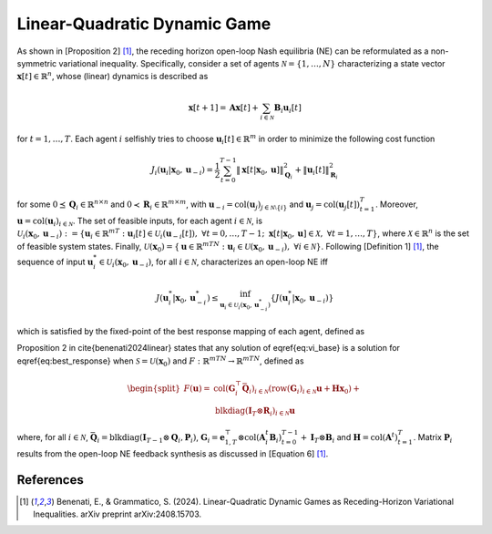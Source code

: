 Linear-Quadratic Dynamic Game
-----------------------------

As shown in [Proposition 2] [1]_, the receding horizon open-loop Nash equilibria (NE) can be reformulated as a non-symmetric variational inequality. Specifically, consider a set of agents :math:`\mathcal{N} = \{1,\dots,N\}` characterizing a state vector :math:`\mathbf{x}[t] \in \mathbb{R}^n`, whose (linear) dynamics is described as

.. math::
    \mathbf{x}[t+1] = \mathbf{A}\mathbf{x}[t] + \sum_{i \in \mathcal{N}} \mathbf{B}_i \mathbf{u}_i[t]

for :math:`t = 1, \dots, T`. Each agent :math:`i` selfishly tries to choose :math:`\mathbf{u}_i[t] \in \mathbb{R}^m` in order to minimize the following cost function

.. math::
    J_i(\mathbf{u}_i|\mathbf{x}_0, \mathbf{u}_{-i}) = \frac{1}{2}\sum_{t=0}^{T-1} \|\mathbf{x}[t|\mathbf{x}_0, \mathbf{u}]\|^2_{\mathbf{Q}_i} + \|\mathbf{u}_i[t] \|^2_{\mathbf{R}_i}

for some :math:`0 \preceq \mathbf{Q}_i \in \mathbb{R}^{n \times n}` and :math:`0 \prec \mathbf{R}_i \in \mathbb{R}^{m \times m}`, with :math:`\mathbf{u}_{-i} = \text{col}(\mathbf{u}_j)_{j \in \mathcal{N}\setminus \{i\}}` and :math:`\mathbf{u}_j = \text{col}(\mathbf{u}_j[t])_{t=1}^T`. Moreover, :math:`\mathbf{u} = \text{col}(\mathbf{u}_i)_{i \in \mathcal{N}}`. The set of feasible inputs, for each agent :math:`i \in \mathcal{N}`, is :math:`\mathcal{U}_i(\mathbf{x}_0,\mathbf{u}_{-i}) := \{\mathbf{u}_i \in \mathbb{R}^{mT} : \mathbf{u}_i[t] \in \mathcal{U}_i(\mathbf{u}_{-i}[t]), \ \forall t = 0,\dots,T-1; \ \mathbf{x}[t|\mathbf{x}_0, \mathbf{u}] \in \mathcal{X}, \ \forall t = 1,\dots,T\}`, where :math:`\mathcal{X} \in \mathbb{R}^n` is the set of feasible system states. Finally, :math:`\mathcal{U}(\mathbf{x}_0) = \{\mathbf{u} \in \mathbb{R}^{mTN}: \mathbf{u}_i \in \mathcal{U}(\mathbf{x}_0,\mathbf{u}_{-i}), \ \forall i \in \mathcal{N}\}`. 
Following [Definition 1] [1]_, the sequence of input :math:`\mathbf{u}^*_i \in \mathcal{U}_i(\mathbf{x}_0,\mathbf{u}_{-i})`, for all :math:`i \in \mathcal{N}`, characterizes an open-loop NE iff

.. math::
    J(\mathbf{u}^*_i|\mathbf{x}_0,\mathbf{u}^*_{-i}) \leq \inf_{\mathbf{u}_i \in \mathcal{U}_i(\mathbf{x}_0, \mathbf{u}^*_{-i})}\left\{ J(\mathbf{u}^*_i|\mathbf{x}_0,\mathbf{u}_{-i}) \right\}

which is satisfied by the fixed-point of the best response mapping of each agent, defined as

.. math::
    :label: best_response

    \mathbf{u}^*_i = \underset{{\mathbf{u}_i \in \mathcal{U}(\mathbf{x}_0,\mathbf{u}^*_{-i})}}{\text{argmin}} J_i(\mathbf{u}_i|\mathbf{x}_0, \mathbf{u}^*_{-i}), \quad \forall i \in \mathcal{N}

Proposition 2 in \cite{benenati2024linear} states that any solution of \eqref{eq:vi_base} is a solution for \eqref{eq:best_response} when :math:`\mathcal{S} = \mathcal{U}(\mathbf{x}_0)` and :math:`F : \mathbb{R}^{mTN} \to \mathbb{R}^{mTN}$`, defined as

.. math::
    \begin{split}
        F(\mathbf{u}) = &\text{col}(\mathbf{G}^\top_i \bar{\mathbf{Q}}_i)_{i \in \mathcal{N}} (\text{row}(\mathbf{G}_i)_{i \in \mathcal{N}}\mathbf{u} + \mathbf{H} \mathbf{x}_0) + \\ &\text{blkdiag}(\mathbf{I}_T \otimes \mathbf{R}_i)_{i \in \mathcal{N}} \mathbf{u}
    \end{split}

where, for all :math:`i \in \mathcal{N}`, :math:`\bar{\mathbf{Q}}_i = \text{blkdiag}(\mathbf{I}_{T-1} \otimes \mathbf{Q}_i, \mathbf{P}_i)`, :math:`\mathbf{G}_i = \mathbf{e}^\top_{1,T} \otimes \text{col}(\mathbf{A}^t_i \mathbf{B}_i)_{t=0}^{T-1} + \mathbf{I}_T \otimes \mathbf{B}_i` and :math:`\mathbf{H} = \text{col}(\mathbf{A}^t)_{t = 1}^T`. Matrix :math:`\mathbf{P}_i` results from the open-loop NE feedback synthesis as discussed in [Equation 6] [1]_.

References
^^^^^^^^^^
.. [1] Benenati, E., & Grammatico, S. (2024). Linear-Quadratic Dynamic Games as Receding-Horizon Variational Inequalities. arXiv preprint arXiv:2408.15703.